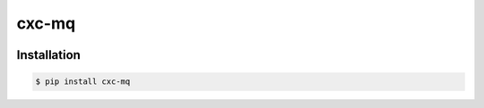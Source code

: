 cxc-mq
======

.. image:: https://img.shields.io/pypi/v/cxc-mq.svg
    :target: https://pypi.python.org/pypi/cxc-mq

.. image:: https://img.shields.io/pypi/l/cxc-mq.svg
    :target: https://www.gnu.org/licenses/gpl-3.0.txt

.. image:: https://img.shields.io/travis/XiaochenCui/cxc-mq.svg
    :target: https://travis-ci.org/XiaochenCui/cxc-mq

Installation
------------

.. code-block:: bash

    $ pip install cxc-mq


